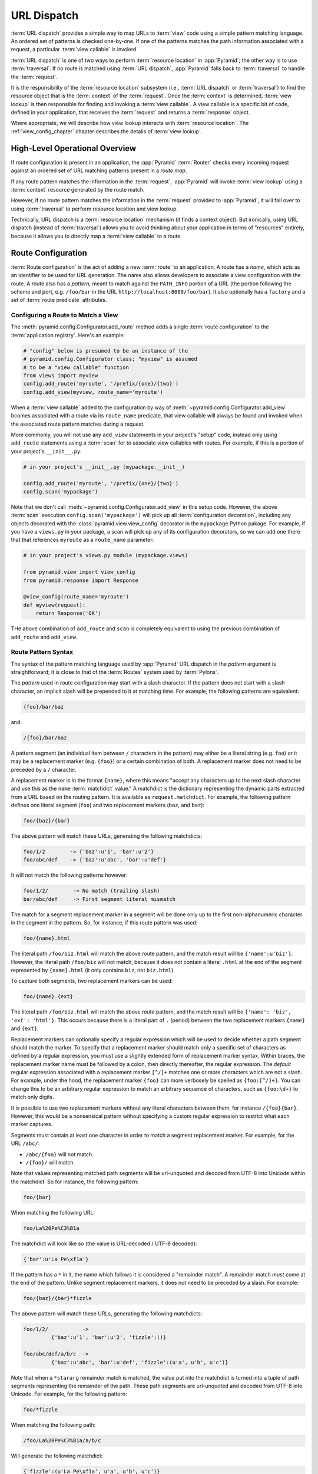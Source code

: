 .. index::
   single: URL dispatch

.. _urldispatch_chapter:

URL Dispatch
============

:term:`URL dispatch` provides a simple way to map URLs to :term:`view`
code using a simple pattern matching language.  An ordered set of
patterns is checked one-by-one.  If one of the patterns matches the path
information associated with a request, a particular :term:`view
callable` is invoked.  

:term:`URL dispatch` is one of two ways to perform :term:`resource location`
in :app:`Pyramid`; the other way is to use :term:`traversal`.  If no route is
matched using :term:`URL dispatch`, :app:`Pyramid` falls back to
:term:`traversal` to handle the :term:`request`.

It is the responsibility of the :term:`resource location` subsystem
(i.e., :term:`URL dispatch` or :term:`traversal`) to find the resource
object that is the :term:`context` of the :term:`request`. Once the
:term:`context` is determined, :term:`view lookup` is then responsible
for finding and invoking a :term:`view callable`.  A view callable is a
specific bit of code, defined in your application, that receives the
:term:`request` and returns a :term:`response` object.

Where appropriate, we will describe how view lookup interacts with
:term:`resource location`.  The :ref:`view_config_chapter` chapter describes
the details of :term:`view lookup`.

High-Level Operational Overview
-------------------------------

If route configuration is present in an application, the :app:`Pyramid`
:term:`Router` checks every incoming request against an ordered set of URL
matching patterns present in a *route map*.

If any route pattern matches the information in the :term:`request`,
:app:`Pyramid` will invoke :term:`view lookup` using a :term:`context`
resource generated by the route match.

However, if no route pattern matches the information in the :term:`request`
provided to :app:`Pyramid`, it will fail over to using :term:`traversal` to
perform resource location and view lookup.

Technically, URL dispatch is a :term:`resource location` mechanism (it finds
a context object).  But ironically, using URL dispatch (instead of
:term:`traversal`) allows you to avoid thinking about your application in
terms of "resources" entirely, because it allows you to directly map a
:term:`view callable` to a route.

Route Configuration
-------------------

:term:`Route configuration` is the act of adding a new :term:`route` to an
application.  A route has a *name*, which acts as an identifier to be used
for URL generation.  The name also allows developers to associate a view
configuration with the route.  A route also has a *pattern*, meant to match
against the ``PATH_INFO`` portion of a URL (the portion following the scheme
and port, e.g. ``/foo/bar`` in the URL ``http://localhost:8080/foo/bar``). It
also optionally has a ``factory`` and a set of :term:`route predicate`
attributes.

.. index::
   single: add_route

.. _config-add-route:

Configuring a Route to Match a View
~~~~~~~~~~~~~~~~~~~~~~~~~~~~~~~~~~~

The :meth:`pyramid.config.Configurator.add_route` method adds a single
:term:`route configuration` to the :term:`application registry`.  Here's an
example:

.. ignore-next-block
.. code-block:: python

   # "config" below is presumed to be an instance of the
   # pyramid.config.Configurator class; "myview" is assumed
   # to be a "view callable" function
   from views import myview
   config.add_route('myroute', '/prefix/{one}/{two}')
   config.add_view(myview, route_name='myroute')

When a :term:`view callable` added to the configuration by way of
:meth:`~pyramid.config.Configurator.add_view` bcomes associated with a route
via its ``route_name`` predicate, that view callable will always be found
and invoked when the associated route pattern matches during a request.

More commonly, you will not use any ``add_view`` statements in your project's
"setup" code, instead only using ``add_route`` statements using a
:term:`scan` for to associate view callables with routes.  For example, if
this is a portion of your project's ``__init__.py``:

.. code-block:: python

   # in your project's __init__.py (mypackage.__init__)

   config.add_route('myroute', '/prefix/{one}/{two}')
   config.scan('mypackage')

Note that we don't call :meth:`~pyramid.config.Configurator.add_view` in this
setup code.  However, the above :term:`scan` execution
``config.scan('mypackage')`` will pick up all :term:`configuration
decoration`, including any objects decorated with the
:class:`pyramid.view.view_config` decorator in the ``mypackage`` Python
pakage.  For example, if you have a ``views.py`` in your package, a scan will
pick up any of its configuration decorators, so we can add one there that
that references ``myroute`` as a ``route_name`` parameter:

.. code-block:: python

   # in your project's views.py module (mypackage.views)

   from pyramid.view import view_config
   from pyramid.response import Response

   @view_config(route_name='myroute')
   def myview(request):
       return Response('OK')

THe above combination of ``add_route`` and ``scan`` is completely equivalent
to using the previous combination of ``add_route`` and ``add_view``.

.. index::
   single: route path pattern syntax

.. _route_pattern_syntax:

Route Pattern Syntax
~~~~~~~~~~~~~~~~~~~~

The syntax of the pattern matching language used by :app:`Pyramid` URL
dispatch in the *pattern* argument is straightforward; it is close to that of
the :term:`Routes` system used by :term:`Pylons`.

The *pattern* used in route configuration may start with a slash character.
If the pattern does not start with a slash character, an implicit slash will
be prepended to it at matching time.  For example, the following patterns are
equivalent:

.. code-block:: text

   {foo}/bar/baz

and:

.. code-block:: text

   /{foo}/bar/baz

A pattern segment (an individual item between ``/`` characters in the
pattern) may either be a literal string (e.g. ``foo``) *or* it may be a
replacement marker (e.g. ``{foo}``) or a certain combination of both. A
replacement marker does not need to be preceded by a ``/`` character.

A replacement marker is in the format ``{name}``, where this means "accept
any characters up to the next slash character and use this as the ``name``
:term:`matchdict` value."  A matchdict is the dictionary representing the
dynamic parts extracted from a URL based on the routing pattern.  It is
available as ``request.matchdict``.  For example, the following pattern
defines one literal segment (``foo``) and two replacement markers (``baz``,
and ``bar``):

.. code-block:: text

   foo/{baz}/{bar}

The above pattern will match these URLs, generating the following matchdicts:

.. code-block:: text

   foo/1/2        -> {'baz':u'1', 'bar':u'2'}
   foo/abc/def    -> {'baz':u'abc', 'bar':u'def'}

It will not match the following patterns however:

.. code-block:: text

   foo/1/2/        -> No match (trailing slash)
   bar/abc/def     -> First segment literal mismatch

The match for a segment replacement marker in a segment will be done only up
to the first non-alphanumeric character in the segment in the pattern.  So,
for instance, if this route pattern was used:

.. code-block:: text

   foo/{name}.html

The literal path ``/foo/biz.html`` will match the above route pattern, and
the match result will be ``{'name':u'biz'}``.  However, the literal path
``/foo/biz`` will not match, because it does not contain a literal ``.html``
at the end of the segment represented by ``{name}.html`` (it only contains
``biz``, not ``biz.html``).

To capture both segments, two replacement markers can be used:

.. code-block:: text
    
    foo/{name}.{ext}

The literal path ``/foo/biz.html`` will match the above route pattern, and
the match result will be ``{'name': 'biz', 'ext': 'html'}``. This occurs
because there is a literal part of ``.`` (period) between the two replacement
markers ``{name}`` and ``{ext}``.

Replacement markers can optionally specify a regular expression which will be
used to decide whether a path segment should match the marker.  To specify
that a replacement marker should match only a specific set of characters as
defined by a regular expression, you must use a slightly extended form of
replacement marker syntax.  Within braces, the replacement marker name must
be followed by a colon, then directly thereafter, the regular expression.
The *default* regular expression associated with a replacement marker
``[^/]+`` matches one or more characters which are not a slash.  For example,
under the hood, the replacement marker ``{foo}`` can more verbosely be
spelled as ``{foo:[^/]+}``.  You can change this to be an arbitrary regular
expression to match an arbitrary sequence of characters, such as
``{foo:\d+}`` to match only digits.

It is possible to use two replacement markers without any literal characters
between them, for instance ``/{foo}{bar}``. However, this would be a
nonsensical pattern without specifying a custom regular expression to
restrict what each marker captures.

Segments must contain at least one character in order to match a segment
replacement marker.  For example, for the URL ``/abc/``:

- ``/abc/{foo}`` will not match.

- ``/{foo}/`` will match.

Note that values representing matched path segments will be url-unquoted and
decoded from UTF-8 into Unicode within the matchdict.  So for instance, the
following pattern:

.. code-block:: text

   foo/{bar}

When matching the following URL:

.. code-block:: text

   foo/La%20Pe%C3%B1a

The matchdict will look like so (the value is URL-decoded / UTF-8 decoded):

.. code-block:: text

   {'bar':u'La Pe\xf1a'}

If the pattern has a ``*`` in it, the name which follows it is considered a
"remainder match".  A remainder match *must* come at the end of the pattern.
Unlike segment replacement markers, it does not need to be preceded by a
slash.  For example:

.. code-block:: text

   foo/{baz}/{bar}*fizzle

The above pattern will match these URLs, generating the following matchdicts:

.. code-block:: text

   foo/1/2/           -> 
            {'baz':u'1', 'bar':u'2', 'fizzle':()}

   foo/abc/def/a/b/c  -> 
            {'baz':u'abc', 'bar':u'def', 'fizzle':(u'a', u'b', u'c')}

Note that when a ``*stararg`` remainder match is matched, the value put into
the matchdict is turned into a tuple of path segments representing the
remainder of the path.  These path segments are url-unquoted and decoded from
UTF-8 into Unicode.  For example, for the following pattern:

.. code-block:: text

   foo/*fizzle

When matching the following path:

.. code-block:: text

   /foo/La%20Pe%C3%B1a/a/b/c

Will generate the following matchdict:

.. code-block:: text

   {'fizzle':(u'La Pe\xf1a', u'a', u'b', u'c')}

By default, the ``*stararg`` will parse the remainder sections into a tuple
split by segment. Changing the regular expression used to match a marker can
also capture the remainder of the URL, for example:

.. code-block:: text
    
    foo/{baz}/{bar}{fizzle:.*}

The above pattern will match these URLs, generating the following matchdicts:

.. code-block:: text

   foo/1/2/           -> {'baz':u'1', 'bar':u'2', 'fizzle':()}
   foo/abc/def/a/b/c  -> {'baz':u'abc', 'bar':u'def', 'fizzle': u'a/b/c')}

This occurs because the default regular expression for a marker is ``[^/]+``
which will match everything up to the first ``/``, while ``{fizzle:.*}`` will
result in a regular expression match of ``.*`` capturing the remainder into a
single value.

.. index::
   single: route ordering

Route Declaration Ordering
~~~~~~~~~~~~~~~~~~~~~~~~~~

Route configuration declarations are evaluated in a specific order when a
request enters the system. As a result, the order of route configuration
declarations is very important.

The order that routes declarations are evaluated is the order in which they
are added to the application at startup time.  This is unlike
:term:`traversal`, which depends on emergent behavior which happens as a
result of traversing a resource tree.

For routes added via the :mod:`~pyramid.config.Configurator.add_route` method,
the order that routes are evaluated is the order in which they are added to
the configuration imperatively.

For example, route configuration statements with the following patterns might
be added in the following order:

.. code-block:: text

   members/{def}
   members/abc

In such a configuration, the ``members/abc`` pattern would *never* be
matched. This is because the match ordering will always match
``members/{def}`` first; the route configuration with ``members/abc`` will
never be evaluated.

.. index::
   single: route factory

.. _route_factories:

Route Factories
~~~~~~~~~~~~~~~

A "route" configuration declaration can mention a "factory".  When that route
matches a request, and a factory is attached to a route, the :term:`root
factory` passed at startup time to the :term:`Configurator` is ignored;
instead the factory associated with the route is used to generate a
:term:`root` object.  This object will usually be used as the :term:`context`
resource of the view callable ultimately found via :term:`view lookup`.

.. code-block:: python
   :linenos:

   config.add_route('abc', '/abc', 
                    factory='myproject.resources.root_factory')
   config.add_view('myproject.views.theview', route_name='abc')

The factory can either be a Python object or a :term:`dotted Python name` (a
string) which points to such a Python object, as it is above.

In this way, each route can use a different factory, making it possible to
supply a different :term:`context` resource object to the view related to
each particular route.

Supplying a different resource factory for each route is useful when you're
trying to use a :app:`Pyramid` :term:`authorization policy` to provide
declarative, "context sensitive" security checks; each resource can maintain
a separate :term:`ACL`, as documented in
:ref:`using_security_with_urldispatch`.  It is also useful when you wish to
combine URL dispatch with :term:`traversal` as documented within
:ref:`hybrid_chapter`.

Route Configuration Arguments
~~~~~~~~~~~~~~~~~~~~~~~~~~~~~

Route configuration ``add_route`` statements may specify a large number of
arguments.  They are documented as part of the API documentation at
:meth:`pyramid.config.Configurator.add_route`.

Many of these arguments are :term:`route predicate` arguments.  A route
predicate argument specifies that some aspect of the request must be true for
the associated route to be considered a match during the route matching
process.  Examples of route predicate arguments are ``pattern``, ``xhr``, and
``request_method``.

Other arguments are ``name`` and ``factory``.  These arguments represent
neither predicates nor view configuration information.

.. warning:: Some arguments are view-configuration related arguments, such as
   ``view_renderer``.  These only have an effect when the route configuration
   names a ``view`` and these arguments have been deprecated as of
   :app:`Pyramid` 1.1.

.. _custom_route_predicates:

Custom Route Predicates
~~~~~~~~~~~~~~~~~~~~~~~

Each of the predicate callables fed to the ``custom_predicates`` argument of
:meth:`~pyramid.config.Configurator.add_route` must be a callable accepting
two arguments.  The first argument passed to a custom predicate is a
dictionary conventionally named ``info``.  The second argument is the current
:term:`request` object.

The ``info`` dictionary has a number of contained values: ``match`` is a
dictionary: it represents the arguments matched in the URL by the route.
``route`` is an object representing the route which was matched (see
:class:`pyramid.interfaces.IRoute` for the API of such a route object).

``info['match']`` is useful when predicates need access to the route match.
For example:

.. code-block:: python
   :linenos:

   def any_of(segment_name, *allowed):
       def predicate(info, request):
           if info['match'][segment_name] in allowed:
               return True
       return predicate

   num_one_two_or_three = any_of('num', 'one', 'two', 'three')

   config.add_route('route_to_num', '/{num}', 
                    custom_predicates=(num_one_two_or_three,))

The above ``any_of`` function generates a predicate which ensures that the
match value named ``segment_name`` is in the set of allowable values
represented by ``allowed``.  We use this ``any_of`` function to generate a
predicate function named ``num_one_two_or_three``, which ensures that the
``num`` segment is one of the values ``one``, ``two``, or ``three`` , and use
the result as a custom predicate by feeding it inside a tuple to the
``custom_predicates`` argument to
:meth:`~pyramid.config.Configurator.add_route`.

A custom route predicate may also *modify* the ``match`` dictionary.  For
instance, a predicate might do some type conversion of values:

.. code-block:: python
   :linenos:

    def integers(*segment_names):
        def predicate(info, request):
            match = info['match']
            for segment_name in segment_names:
                try:
                    match[segment_name] = int(match[segment_name])
                except (TypeError, ValueError):
                    pass
            return True
        return predicate

    ymd_to_int = integers('year', 'month', 'day')

    config.add_route('ymd', '/{year}/{month}/{day}', 
                     custom_predicates=(ymd_to_int,))

Note that a conversion predicate is still a predicate so it must return
``True`` or ``False``; a predicate that does *only* conversion, such as the
one we demonstrate above should unconditionally return ``True``.

To avoid the try/except uncertainty, the route pattern can contain regular
expressions specifying requirements for that marker. For instance:

.. code-block:: python
   :linenos:

    def integers(*segment_names):
        def predicate(info, request):
            match = info['match']
            for segment_name in segment_names:
                match[segment_name] = int(match[segment_name])
            return True
        return predicate

    ymd_to_int = integers('year', 'month', 'day')

    config.add_route('ymd', '/{year:\d+}/{month:\d+}/{day:\d+}', 
                     custom_predicates=(ymd_to_int,))

Now the try/except is no longer needed because the route will not match at
all unless these markers match ``\d+`` which requires them to be valid digits
for an ``int`` type conversion.

The ``match`` dictionary passed within ``info`` to each predicate attached to
a route will be the same dictionary.  Therefore, when registering a custom
predicate which modifies the ``match`` dict, the code registering the
predicate should usually arrange for the predicate to be the *last* custom
predicate in the custom predicate list.  Otherwise, custom predicates which
fire subsequent to the predicate which performs the ``match`` modification
will receive the *modified* match dictionary.

.. warning::

   It is a poor idea to rely on ordering of custom predicates to build a
   conversion pipeline, where one predicate depends on the side effect of
   another.  For instance, it's a poor idea to register two custom
   predicates, one which handles conversion of a value to an int, the next
   which handles conversion of that integer to some custom object.  Just do
   all that in a single custom predicate.

The ``route`` object in the ``info`` dict is an object that has two useful
attributes: ``name`` and ``pattern``.  The ``name`` attribute is the route
name.  The ``pattern`` attribute is the route pattern.  An example of using
the route in a set of route predicates:

.. code-block:: python
   :linenos:

    def twenty_ten(info, request):
        if info['route'].name in ('ymd', 'ym', 'y'):
            return info['match']['year'] == '2010'

    config.add_route('y', '/{year}', custom_predicates=(twenty_ten,))
    config.add_route('ym', '/{year}/{month}', custom_predicates=(twenty_ten,))
    config.add_route('ymd', '/{year}/{month}/{day}', 
                     custom_predicates=(twenty_ten,))

The above predicate, when added to a number of route configurations ensures
that the year match argument is '2010' if and only if the route name is
'ymd', 'ym', or 'y'.

See also :class:`pyramid.interfaces.IRoute` for more API documentation about
route objects.

Route Matching
--------------

The main purpose of route configuration is to match (or not match) the
``PATH_INFO`` present in the WSGI environment provided during a request
against a URL path pattern.

The way that :app:`Pyramid` does this is very simple.  When a request enters
the system, for each route configuration declaration present in the system,
:app:`Pyramid` checks the ``PATH_INFO`` against the pattern declared.

If any route matches, the route matching process stops.  The :term:`request`
is decorated with a special :term:`interface` which describes it as a "route
request", the :term:`context` resource is generated, and the context and the
resulting request are handed off to :term:`view lookup`.  During view lookup,
if a :term:`view callable` associated with the matched route is found, that
view is called.

When a route configuration is declared, it may contain :term:`route
predicate` arguments.  All route predicates associated with a route
declaration must be ``True`` for the route configuration to be used for a
given request.

If any predicate in the set of :term:`route predicate` arguments provided to
a route configuration returns ``False``, that route is skipped and route
matching continues through the ordered set of routes.

If no route matches after all route patterns are exhausted, :app:`Pyramid`
falls back to :term:`traversal` to do :term:`resource location` and
:term:`view lookup`.

.. index::
   single: matchdict

.. _matchdict:

The Matchdict
~~~~~~~~~~~~~

When the URL pattern associated with a particular route configuration is
matched by a request, a dictionary named ``matchdict`` is added as an
attribute of the :term:`request` object.  Thus, ``request.matchdict`` will
contain the values that match replacement patterns in the ``pattern``
element.  The keys in a matchdict will be strings.  The values will be
Unicode objects.

.. note::

   If no route URL pattern matches, the ``matchdict`` object attached to the
   request will be ``None``.

.. index::
   single: matched_route

.. _matched_route:

The Matched Route
~~~~~~~~~~~~~~~~~

When the URL pattern associated with a particular route configuration is
matched by a request, an object named ``matched_route`` is added as an
attribute of the :term:`request` object.  Thus, ``request.matched_route``
will be an object implementing the :class:`~pyramid.interfaces.IRoute`
interface which matched the request.  The most useful attribute of the route
object is ``name``, which is the name of the route that matched.

.. note::

   If no route URL pattern matches, the ``matched_route`` object attached to
   the request will be ``None``.

Routing Examples
----------------

Let's check out some examples of how route configuration statements might be
commonly declared, and what will happen if they are matched by the
information present in a request.

.. _urldispatch_example1:

Example 1
~~~~~~~~~

The simplest route declaration which configures a route match to *directly*
result in a particular view callable being invoked:

.. code-block:: python
   :linenos:

    config.add_route('idea', 'site/{id}')
    config.add_view('mypackage.views.site_view', route_name='idea')

When a route configuration with a ``view`` attribute is added to the system,
and an incoming request matches the *pattern* of the route configuration, the
:term:`view callable` named as the ``view`` attribute of the route
configuration will be invoked.

In the case of the above example, when the URL of a request matches
``/site/{id}``, the view callable at the Python dotted path name
``mypackage.views.site_view`` will be called with the request.  In other
words, we've associated a view callable directly with a route pattern.

When the ``/site/{id}`` route pattern matches during a request, the
``site_view`` view callable is invoked with that request as its sole
argument.  When this route matches, a ``matchdict`` will be generated and
attached to the request as ``request.matchdict``.  If the specific URL
matched is ``/site/1``, the ``matchdict`` will be a dictionary with a single
key, ``id``; the value will be the string ``'1'``, ex.: ``{'id':'1'}``.

The ``mypackage.views`` module referred to above might look like so:

.. code-block:: python
   :linenos:

   from pyramid.response import Response

   def site_view(request):
       return Response(request.matchdict['id'])

The view has access to the matchdict directly via the request, and can access
variables within it that match keys present as a result of the route pattern.

See :ref:`views_chapter`, and :ref:`view_config_chapter` for more
information about views.

Example 2
~~~~~~~~~

Below is an example of a more complicated set of route statements you might
add to your application:

.. code-block:: python
   :linenos:

   config.add_route('idea', 'ideas/{idea}')
   config.add_route('user', 'users/{user}')
   config.add_route('tag', 'tags/{tags}')

   config.add_view('mypackage.views.idea_view', route_name='idea')
   config.add_view('mypackage.views.user_view', route_name='user')
   config.add_view('mypackage.views.tag_view', route_name='tag')

The above configuration will allow :app:`Pyramid` to service URLs in these
forms:

.. code-block:: text

   /ideas/{idea}
   /users/{user}
   /tags/{tag}

- When a URL matches the pattern ``/ideas/{idea}``, the view callable
  available at the dotted Python pathname ``mypackage.views.idea_view`` will
  be called.  For the specific URL ``/ideas/1``, the ``matchdict`` generated
  and attached to the :term:`request` will consist of ``{'idea':'1'}``.

- When a URL matches the pattern ``/users/{user}``, the view callable
  available at the dotted Python pathname ``mypackage.views.user_view`` will
  be called.  For the specific URL ``/users/1``, the ``matchdict`` generated
  and attached to the :term:`request` will consist of ``{'user':'1'}``.

- When a URL matches the pattern ``/tags/{tag}``, the view callable available
  at the dotted Python pathname ``mypackage.views.tag_view`` will be called.
  For the specific URL ``/tags/1``, the ``matchdict`` generated and attached
  to the :term:`request` will consist of ``{'tag':'1'}``.

In this example we've again associated each of our routes with a :term:`view
callable` directly.  In all cases, the request, which will have a
``matchdict`` attribute detailing the information found in the URL by the
process will be passed to the view callable.

Example 3
~~~~~~~~~

The :term:`context` resource object passed in to a view found as the result
of URL dispatch will, by default, be an instance of the object returned by
the :term:`root factory` configured at startup time (the ``root_factory``
argument to the :term:`Configurator` used to configure the application).

You can override this behavior by passing in a ``factory`` argument to the
:meth:`~pyramid.config.Configurator.add_route` method for a particular route.
The ``factory`` should be a callable that accepts a :term:`request` and
returns an instance of a class that will be the context resource used by the
view.

An example of using a route with a factory:

.. code-block:: python
   :linenos:

   config.add_route('idea', 'ideas/{idea}', factory='myproject.resources.Idea')
   config.add_view('myproject.views.idea_view', route_name='idea')

The above route will manufacture an ``Idea`` resource as a :term:`context`,
assuming that ``mypackage.resources.Idea`` resolves to a class that accepts a
request in its ``__init__``.  For example:

.. code-block:: python
   :linenos:

   class Idea(object):
       def __init__(self, request):
           pass

In a more complicated application, this root factory might be a class
representing a :term:`SQLAlchemy` model.

.. index::
   single: matching the root URL
   single: root url (matching)

Matching the Root URL
---------------------

It's not entirely obvious how to use a route pattern to match the root URL
("/").  To do so, give the empty string as a pattern in a call to
:meth:`~pyramid.config.Configurator.add_route`:

.. code-block:: python
   :linenos:

   config.add_route('root', '')

Or provide the literal string ``/`` as the pattern:

.. code-block:: python
   :linenos:

   config.add_route('root', '/')

.. index::
   single: generating route URLs
   single: route URLs

Generating Route URLs
---------------------

Use the :func:`pyramid.url.route_url` function to generate URLs based on
route patterns.  For example, if you've configured a route with the ``name``
"foo" and the ``pattern`` "{a}/{b}/{c}", you might do this.

.. ignore-next-block
.. code-block:: python
   :linenos:

   from pyramid.url import route_url
   url = route_url('foo', request, a='1', b='2', c='3')

This would return something like the string ``http://example.com/1/2/3`` (at
least if the current protocol and hostname implied ``http://example.com``).
See the :func:`~pyramid.url.route_url` API documentation for more
information.

.. index::
   single: static routes

.. _static_route_narr:

Static Routes
-------------

Routes may be added with a ``static`` keyword argument.  For example:

.. code-block:: python
   :linenos:

   config = Configurator()
   config.add_route('page', '/page/{action}', static=True)

Routes added with a ``True`` ``static`` keyword argument will never be
considered for matching at request time.  Static routes are useful for URL
generation purposes only.  As a result, it is usually nonsensical to provide
other non-``name`` and non-``pattern`` arguments to
:meth:`~pyramid.config.Configurator.add_route` when ``static`` is passed as
``True``, as none of the other arguments will ever be employed.  A single
exception to this rule is use of the ``pregenerator`` argument, which is not
ignored when ``static`` is ``True``.

.. note:: the ``static`` argument to
   :meth:`~pyramid.config.Configurator.add_route` is new as of :app:`Pyramid`
   1.1.

.. index::
   single: redirecting to slash-appended routes

.. _redirecting_to_slash_appended_routes:

Redirecting to Slash-Appended Routes
------------------------------------

For behavior like Django's ``APPEND_SLASH=True``, use the
:func:`~pyramid.view.append_slash_notfound_view` view as the :term:`Not Found
view` in your application.  Defining this view as the :term:`Not Found view`
is a way to automatically redirect requests where the URL lacks a trailing
slash, but requires one to match the proper route.  When configured, along
with at least one other route in your application, this view will be invoked
if the value of ``PATH_INFO`` does not already end in a slash, and if the
value of ``PATH_INFO`` *plus* a slash matches any route's pattern.  In this
case it does an HTTP redirect to the slash-appended ``PATH_INFO``.

Let's use an example, because this behavior is a bit magical. If the
``append_slash_notfound_view`` is configured in your application and your
route configuration looks like so:

.. code-block:: python
   :linenos:

   config.add_route('noslash', 'no_slash')
   config.add_route('hasslash', 'has_slash/')

   config.add_view('myproject.views.no_slash', route_name='noslash')
   config.add_view('myproject.views.has_slash', route_name='hasslash')

If a request enters the application with the ``PATH_INFO`` value of
``/has_slash/``, the second route will match.  If a request enters the
application with the ``PATH_INFO`` value of ``/has_slash``, a route *will* be
found by the slash-appending not found view.  An HTTP redirect to
``/has_slash/`` will be returned to the user's browser.

If a request enters the application with the ``PATH_INFO`` value of
``/no_slash``, the first route will match.  However, if a request enters the
application with the ``PATH_INFO`` value of ``/no_slash/``, *no* route will
match, and the slash-appending not found view will *not* find a matching
route with an appended slash.

.. warning::

	You **should not** rely on this mechanism to redirect ``POST`` requests.
	The redirect  of the slash-appending not found view will turn a ``POST``
	request into a ``GET``, losing any ``POST`` data in the original
	request.

To configure the slash-appending not found view in your application, change
the application's startup configuration, adding the following stanza:

.. code-block:: python
   :linenos:

   config.add_view('pyramid.view.append_slash_notfound_view', 
                   context='pyramid.httpexceptions.HTTPNotFound')

See :ref:`view_module` and :ref:`changing_the_notfound_view` for more
information about the slash-appending not found view and for a more general
description of how to configure a not found view.

Custom Not Found View With Slash Appended Routes
~~~~~~~~~~~~~~~~~~~~~~~~~~~~~~~~~~~~~~~~~~~~~~~~

There can only be one :term:`Not Found view` in any :app:`Pyramid`
application.  Even if you use :func:`~pyramid.view.append_slash_notfound_view`
as the Not Found view, :app:`Pyramid` still must generate a ``404 Not Found``
response when it cannot redirect to a slash-appended URL; this not found
response will be visible to site users.

If you don't care what this 404 response looks like, and only you need
redirections to slash-appended route URLs, you may use the
:func:`~pyramid.view.append_slash_notfound_view` object as the Not Found view
as described above.  However, if you wish to use a *custom* notfound view
callable when a URL cannot be redirected to a slash-appended URL, you may
wish to use an instance of the
:class:`~pyramid.view.AppendSlashNotFoundViewFactory` class as the Not Found
view, supplying a :term:`view callable` to be used as the custom notfound
view as the first argument to its constructor.  For instance:

.. code-block:: python
     :linenos:

     from pyramid.httpexceptions import HTTPNotFound
     from pyramid.view import AppendSlashNotFoundViewFactory

     def notfound_view(context, request):
         return HTTPNotFound('It aint there, stop trying!')

     custom_append_slash = AppendSlashNotFoundViewFactory(notfound_view)
     config.add_view(custom_append_slash, context=HTTPNotFound)

The ``notfound_view`` supplied must adhere to the two-argument view callable
calling convention of ``(context, request)`` (``context`` will be the
exception object).

.. _cleaning_up_after_a_request:

Cleaning Up After a Request
---------------------------

Sometimes it's required that some cleanup be performed at the end of a
request when a database connection is involved.  

For example, let's say you have a ``mypackage`` :app:`Pyramid` application
package that uses SQLAlchemy, and you'd like the current SQLAlchemy database
session to be removed after each request.  Put the following in the
``mypackage.__init__`` module:

.. ignore-next-block
.. code-block:: python
   :linenos:

   from mypackage.models import DBSession

   from pyramid.events import subscriber
   from pyramid.events import NewRequest

   def cleanup_callback(request):
       DBSession.remove()

   @subscriber(NewRequest)
   def add_cleanup_callback(event):
       event.request.add_finished_callback(cleanup_callback)

Registering the ``cleanup_callback`` finished callback at the start of a
request (by causing the ``add_cleanup_callback`` to receive a
:class:`pyramid.events.NewRequest` event at the start of each request) will
cause the DBSession to be removed whenever request processing has ended.
Note that in the example above, for the :class:`pyramid.events.subscriber`
decorator to "work", the :meth:`pyramid.config.Configurator.scan` method must
be called against your ``mypackage`` package during application
initialization.

.. note:: This is only an example.  In particular, it is not necessary to
   cause ``DBSession.remove`` to be called in an application generated from
   any :app:`Pyramid` scaffold, because these all use the
   ``repoze.tm2`` middleware.  The cleanup done by ``DBSession.remove`` is
   unnecessary when ``repoze.tm2`` middleware is in the WSGI pipeline.

.. index::
   pair: URL dispatch; security

.. _using_security_with_urldispatch:

Using :app:`Pyramid` Security With URL Dispatch
--------------------------------------------------

:app:`Pyramid` provides its own security framework which consults an
:term:`authorization policy` before allowing any application code to be
called.  This framework operates in terms of an access control list, which is
stored as an ``__acl__`` attribute of a resource object.  A common thing to
want to do is to attach an ``__acl__`` to the resource object dynamically for
declarative security purposes.  You can use the ``factory`` argument that
points at a factory which attaches a custom ``__acl__`` to an object at its
creation time.

Such a ``factory`` might look like so:

.. code-block:: python
   :linenos:

   class Article(object):
       def __init__(self, request):
          matchdict = request.matchdict
          article = matchdict.get('article', None)
          if article == '1':
              self.__acl__ = [ (Allow, 'editor', 'view') ]

If the route ``archives/{article}`` is matched, and the article number is
``1``, :app:`Pyramid` will generate an ``Article`` :term:`context` resource
with an ACL on it that allows the ``editor`` principal the ``view``
permission.  Obviously you can do more generic things than inspect the routes
match dict to see if the ``article`` argument matches a particular string;
our sample ``Article`` factory class is not very ambitious.

.. note:: See :ref:`security_chapter` for more information about
   :app:`Pyramid` security and ACLs.

.. _debug_routematch_section:

Debugging Route Matching
------------------------

It's useful to be able to take a peek under the hood when requests that enter
your application arent matching your routes as you expect them to.  To debug
route matching, use the ``PYRAMID_DEBUG_ROUTEMATCH`` environment variable or the
``debug_routematch`` configuration file setting (set either to ``true``).
Details of the route matching decision for a particular request to the
:app:`Pyramid` application will be printed to the ``stderr`` of the console
which you started the application from.  For example:

.. code-block:: text
   :linenos:

    [chrism@thinko pylonsbasic]$ PYRAMID_DEBUG_ROUTEMATCH=true \
                                 bin/paster serve development.ini 
    Starting server in PID 13586.
    serving on 0.0.0.0:6543 view at http://127.0.0.1:6543
    2010-12-16 14:45:19,956 no route matched for url \
                                        http://localhost:6543/wontmatch
    2010-12-16 14:45:20,010 no route matched for url \
                                http://localhost:6543/favicon.ico
    2010-12-16 14:41:52,084 route matched for url \
                                http://localhost:6543/static/logo.png; \
                                route_name: 'static/', ....

See :ref:`environment_chapter` for more information about how, and where to
set these values.

You can also use the ``paster proutes`` command to see a display of all the
routes configured in your application; for more information, see
:ref:`displaying_application_routes`.

Route View Callable Registration and Lookup Details
---------------------------------------------------

When a request enters the system which matches the pattern of the route, the
usual result is simple: the view callable associated with the route is
invoked with the request that caused the invocation.

For most usage, you needn't understand more than this; how it works is an
implementation detail.  In the interest of completeness, however, we'll
explain how it *does* work in the this section.  You can skip it if you're
uninterested.

When a view is associated with a route configuration, :app:`Pyramid` ensures
that a :term:`view configuration` is registered that will always be found
when the route pattern is matched during a request.  To do so:

- A special route-specific :term:`interface` is created at startup time for
  each route configuration declaration.

- When an ``add_view`` statement mentions a ``route name`` attribute, a
  :term:`view configuration` is registered at startup time.  This view
  configuration uses a route-specific interface as a :term:`request` type.

- At runtime, when a request causes any route to match, the :term:`request`
  object is decorated with the route-specific interface.

- The fact that the request is decorated with a route-specific interface
  causes the view lookup machinery to always use the view callable registered
  using that interface by the route configuration to service requests that
  match the route pattern.

In this way, we supply a shortcut to the developer.  Under the hood, the
:term:`resource location` and :term:`view lookup` subsystems provided by
:app:`Pyramid` are still being utilized, but in a way which does not require
a developer to understand either of them in detail.  It also means that we
can allow a developer to combine :term:`URL dispatch` and :term:`traversal`
in various exceptional cases as documented in :ref:`hybrid_chapter`.

To gain a better understanding of how routes and views are associated in a
real application, you can use the ``paster pviews`` command, as documented
in :ref:`displaying_matching_views`.

References
----------

A tutorial showing how :term:`URL dispatch` can be used to create a
:app:`Pyramid` application exists in :ref:`bfg_sql_wiki_tutorial`.

